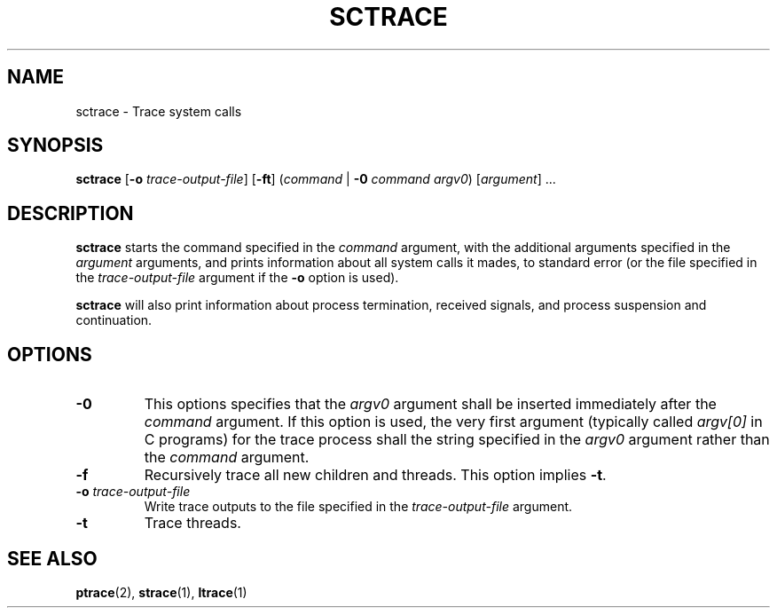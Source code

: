 .TH SCTRACE 1 SCTRACE
.SH NAME
sctrace - Trace system calls
.SH SYNOPSIS
.B sctrace
.RB [ -o
.IR trace-output-file ]
.RB [ -ft ]
.RI ( command " |"
.B -0
.I command
.IR argv0 )
.RI [ argument "] ..."
.SH DESCRIPTION
.B sctrace
starts the command specified in the
.I command
argument, with the additional arguments
specified in the
.I argument
arguments, and prints information about
all system calls it mades, to standard
error (or the file specified in the
.I trace-output-file
argument if the
.B -o
option is used).
.PP
.B sctrace
will also print information about process
termination, received signals, and process
suspension and continuation.
.SH OPTIONS
.TP
.B -0
This options specifies that the
.I argv0
argument shall be inserted immediately
after the
.I command
argument. If this option is used, the
very first argument (typically called
.I argv[0]
in C programs) for the trace process shall
the string specified in the
.I argv0
argument rather than the
.I command
argument.
.TP
.B -f
Recursively trace all new children and threads.
This option implies
.BR -t .
.TP
.BR -o " "\fItrace-output-file\fI
Write trace outputs to the file specified in the
.I trace-output-file
argument.
.TP
.B -t
Trace threads.
.SH "SEE ALSO"
.BR ptrace (2),
.BR strace (1),
.BR ltrace (1)
